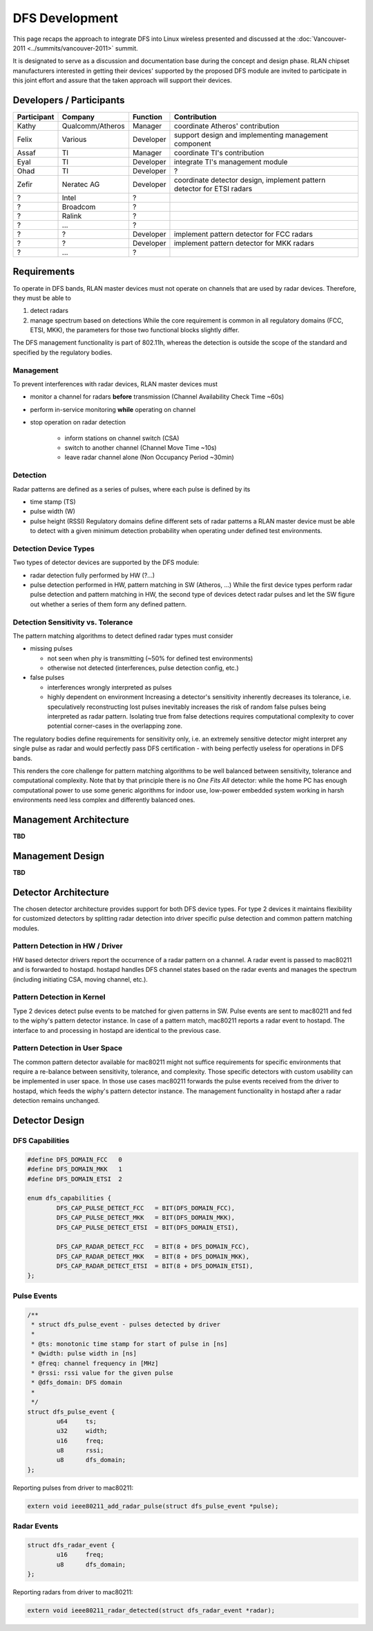 DFS Development
===============

This page recaps the approach to integrate DFS into Linux wireless
presented and discussed at the :doc:`Vancouver-2011
<../summits/vancouver-2011>` summit.

It is designated to serve as a discussion and documentation base during
the concept and design phase. RLAN chipset manufacturers interested in
getting their devices' supported by the proposed DFS module are invited
to participate in this joint effort and assure that the taken approach
will support their devices.

Developers / Participants
-------------------------

.. list-table::
   :header-rows: 1

   - 
      - Participant
      - Company
      - Function
      - Contribution
   - 
      - Kathy
      - Qualcomm/Atheros
      - Manager
      - coordinate Atheros' contribution
   - 
      - Felix
      - Various
      - Developer
      - support design and implementing management component
   - 
      - Assaf
      - TI
      - Manager
      - coordinate TI's contribution
   - 
      - Eyal
      - TI
      - Developer
      - integrate TI's management module
   - 
      - Ohad
      - TI
      - Developer
      - ?
   - 
      - Zefir
      - Neratec AG
      - Developer
      - coordinate detector design, implement pattern detector for ETSI radars
   - 
      - ?
      - Intel
      - ?
      - 
   - 
      - ?
      - Broadcom
      - ?
      - 
   - 
      - ?
      - Ralink
      - ?
      - 
   - 
      - ?
      - ...
      - ?
      - 
   - 
      - ?
      - ?
      - Developer
      - implement pattern detector for FCC radars
   - 
      - ?
      - ?
      - Developer
      - implement pattern detector for MKK radars
   - 
      - ?
      - ...
      - ?
      - 

Requirements
------------

To operate in DFS bands, RLAN master devices must not operate on
channels that are used by radar devices. Therefore, they must be able to

#. detect radars
#. manage spectrum based on detections While the core requirement is common in all regulatory domains (FCC, ETSI, MKK), the parameters for those two functional blocks slightly differ.

The DFS management functionality is part of 802.11h, whereas the detection is outside the scope of the standard and specified by the regulatory bodies.

Management
~~~~~~~~~~

To prevent interferences with radar devices, RLAN master devices must

- monitor a channel for radars **before** transmission (Channel Availability Check Time ~60s)
- perform in-service monitoring **while** operating on channel
- stop operation on radar detection

    * inform stations on channel switch (CSA)
    * switch to another channel (Channel Move Time ~10s)
    * leave radar channel alone (Non Occupancy Period ~30min)

Detection
~~~~~~~~~

Radar patterns are defined as a series of pulses, where each pulse is
defined by its

- time stamp (TS)
- pulse width (W)
- pulse height (RSSI) Regulatory domains define different sets of radar
  patterns a RLAN master device must be able to detect with a given
  minimum detection probability when operating under defined test
  environments.

Detection Device Types
~~~~~~~~~~~~~~~~~~~~~~

.. image:: ../../../media/en/developers/dfs/detectortypes.png

Two types of detector devices are supported by the DFS module:

- radar detection fully performed by HW (?...)
- pulse detection performed in HW, pattern matching in SW (Atheros, ...)
  While the first device types perform radar pulse detection and pattern
  matching in HW, the second type of devices detect radar pulses and let
  the SW figure out whether a series of them form any defined pattern.

Detection Sensitivity vs. Tolerance
~~~~~~~~~~~~~~~~~~~~~~~~~~~~~~~~~~~

The pattern matching algorithms to detect defined radar types must consider

- missing pulses 

  * not seen when phy is transmitting (~50% for defined test environments) 
  * otherwise not detected (interferences, pulse detection config, etc.) 

- false pulses 

  * interferences wrongly interpreted as pulses
  * highly dependent on environment Increasing a detector's sensitivity
    inherently decreases its tolerance, i.e. speculatively
    reconstructing lost pulses inevitably increases the risk of random
    false pulses being interpreted as radar pattern. Isolating true from
    false detections requires computational complexity to cover
    potential corner-cases in the overlapping zone.

.. image:: ../../../media/en/developers/dfs/triangle.png

The regulatory bodies define requirements for sensitivity only, i.e. an
extremely sensitive detector might interpret any single pulse as radar
and would perfectly pass DFS certification - with being perfectly
useless for operations in DFS bands.

This renders the core challenge for pattern matching algorithms to be
well balanced between sensitivity, tolerance and computational
complexity. Note that by that principle there is no *One Fits All*
detector: while the home PC has enough computational power to use some
generic algorithms for indoor use, low-power embedded system working in
harsh environments need less complex and differently balanced ones.

Management Architecture
-----------------------

**TBD**

Management Design
-----------------

**TBD**

Detector Architecture
---------------------

The chosen detector architecture provides support for both DFS device
types. For type 2 devices it maintains flexibility for customized
detectors by splitting radar detection into driver specific pulse
detection and common pattern matching modules.

Pattern Detection in HW / Driver
~~~~~~~~~~~~~~~~~~~~~~~~~~~~~~~~

.. image:: ../../../media/en/developers/dfs/archhw-detector.png

HW based detector drivers report the occurrence of a radar pattern on a
channel. A radar event is passed to mac80211 and is forwarded to
hostapd. hostapd handles DFS channel states based on the radar events
and manages the spectrum (including initiating CSA, moving channel,
etc.).

Pattern Detection in Kernel
~~~~~~~~~~~~~~~~~~~~~~~~~~~

.. image:: ../../../media/en/developers/dfs/archsw-detector-kernel.png

Type 2 devices detect pulse events to be matched for given patterns in
SW. Pulse events are sent to mac80211 and fed to the wiphy's pattern
detector instance. In case of a pattern match, mac80211 reports a radar
event to hostapd. The interface to and processing in hostapd are
identical to the previous case.

Pattern Detection in User Space
~~~~~~~~~~~~~~~~~~~~~~~~~~~~~~~

.. image:: ../../../media/en/developers/dfs/archsw-detector-user.png

The common pattern detector available for mac80211 might not suffice
requirements for specific environments that require a re-balance between
sensitivity, tolerance, and complexity. Those specific detectors with
custom usability can be implemented in user space. In those use cases
mac80211 forwards the pulse events received from the driver to hostapd,
which feeds the wiphy's pattern detector instance. The management
functionality in hostapd after a radar detection remains unchanged.

Detector Design
---------------

DFS Capabilities
~~~~~~~~~~~~~~~~

.. code-block:: c

   #define DFS_DOMAIN_FCC   0
   #define DFS_DOMAIN_MKK   1
   #define DFS_DOMAIN_ETSI  2

   enum dfs_capabilities {
           DFS_CAP_PULSE_DETECT_FCC   = BIT(DFS_DOMAIN_FCC),
           DFS_CAP_PULSE_DETECT_MKK   = BIT(DFS_DOMAIN_MKK),
           DFS_CAP_PULSE_DETECT_ETSI  = BIT(DFS_DOMAIN_ETSI),
           
           DFS_CAP_RADAR_DETECT_FCC   = BIT(8 + DFS_DOMAIN_FCC),
           DFS_CAP_RADAR_DETECT_MKK   = BIT(8 + DFS_DOMAIN_MKK),
           DFS_CAP_RADAR_DETECT_ETSI  = BIT(8 + DFS_DOMAIN_ETSI),
   };

Pulse Events
~~~~~~~~~~~~

.. code-block:: c

   /**
    * struct dfs_pulse_event - pulses detected by driver
    *
    * @ts: monotonic time stamp for start of pulse in [ns]
    * @width: pulse width in [ns]
    * @freq: channel frequency in [MHz]
    * @rssi: rssi value for the given pulse
    * @dfs_domain: DFS domain
    *
    */
   struct dfs_pulse_event {
           u64     ts;
           u32     width;
           u16     freq;
           u8      rssi;
           u8      dfs_domain;
   };

Reporting pulses from driver to mac80211:

.. code-block:: c

   extern void ieee80211_add_radar_pulse(struct dfs_pulse_event *pulse);

Radar Events
~~~~~~~~~~~~

.. code-block:: c

   struct dfs_radar_event {
           u16     freq;
           u8      dfs_domain;
   };

Reporting radars from driver to mac80211:

.. code-block:: c

   extern void ieee80211_radar_detected(struct dfs_radar_event *radar);

